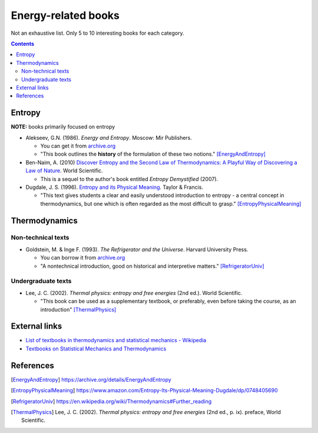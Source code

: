 ====================
Energy-related books
====================
Not an exhaustive list. Only 5 to 10 interesting books for each category.

.. contents:: **Contents**
   :depth: 3
   :local:
   :backlinks: top

Entropy
======
**NOTE:** books primarily focused on entropy

* Alekseev, G.N. (1986). *Energy and Entropy*. Moscow: Mir Publishers.

  * You can get it from `archive.org <https://archive.org/details/EnergyAndEntropy>`_
  * "This book outlines the **history** of the formulation of these two notions." [EnergyAndEntropy]_
  
* Ben-Naim, A. (2010) `Discover Entropy and the Second Law of Thermodynamics: A Playful Way of Discovering a Law of Nature`_. World Scientific.

  * This is a sequel to the author's book entitled *Entropy Demystified* (2007).
  
* Dugdale, J. S. (1996). `Entropy and its Physical Meaning`_. Taylor & Francis.

  * "This text gives students a clear and easily understood introduction to entropy - a central 
    concept in thermodynamics, but one which is often regarded as the most difficult to grasp." [EntropyPhysicalMeaning]_

Thermodynamics
==============
Non-technical texts
-------------------
* Goldstein, M. & Inge F. (1993). *The Refrigerator and the Universe*. Harvard University Press. 

  * You can borrow it from `archive.org <https://archive.org/details/refrigeratoruniv0000gold>`_
  * "A nontechnical introduction, good on historical and interpretive matters." [RefrigeratorUniv]_
  
Undergraduate texts
-------------------
* Lee, J. C. (2002). *Thermal physics: entropy and free energies* (2nd ed.). World Scientific. 

  * "This book can be used as a supplementary textbook, or preferably, even before taking the course, as an introduction" [ThermalPhysics]_
  
External links
==============
* `List of textbooks in thermodynamics and statistical mechanics - Wikipedia`_
* `Textbooks on Statistical Mechanics and Thermodynamics <https://www.compadre.org/Repository/document/ServeFile.cfm?ID=10412&DocID=1888>`_

References
==========
.. [EnergyAndEntropy] https://archive.org/details/EnergyAndEntropy
.. [EntropyPhysicalMeaning] https://www.amazon.com/Entropy-Its-Physical-Meaning-Dugdale/dp/0748405690
.. [RefrigeratorUniv] https://en.wikipedia.org/wiki/Thermodynamics#Further_reading
.. [ThermalPhysics] Lee, J. C. (2002). *Thermal physics: entropy and free energies* (2nd ed., p. ix). preface, World Scientific. 

.. URLs
.. _Discover Entropy and the Second Law of Thermodynamics\: A Playful Way of Discovering a Law of Nature: https://www.amazon.com/Discover-Entropy-Second-Law-Thermodynamics/dp/9814299758
.. _Entropy and its Physical Meaning: https://www.amazon.com/Entropy-Its-Physical-Meaning-Dugdale/dp/0748405690
.. _List of textbooks in thermodynamics and statistical mechanics - Wikipedia: https://en.wikipedia.org/wiki/List_of_textbooks_in_thermodynamics_and_statistical_mechanics
